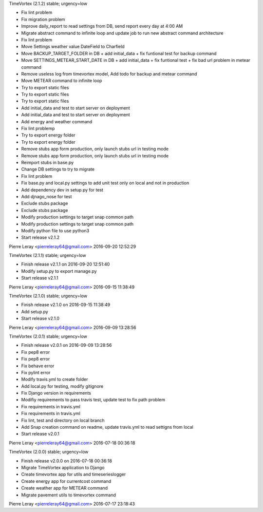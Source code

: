 TimeVortex (2.1.2) stable; urgency=low

* Fix lint problem
* Fix migration problem
* Improve daily_report to read settings from DB, send report every day at 4:00 AM
* Migrate abstract command to infinite loop and update job to run new abstract command architecture
* Fix lint problem
* Move Settings weather value DateField to Charfield
* Move BACKUP_TARGET_FOLDER in DB + add initial_data + fix funtional test for backup command
* Move SETTINGS_METEAR_START_DATE in DB + add initial_data + fix funtional test + fix bad url problem in metear command
* Remove useless log from timevortex model, Add todo for backup and metear command
* Move METEAR command to infinite loop
* Try to export static files
* Try to export static files
* Try to export static files
* Add initial_data and test to start server on deployment
* Add initial_data and test to start server on deployment
* Add energy and weather command
* Fix lint problemp
* Try to export energy folder
* Try to export energy folder
* Remove stubs app form production, only launch stubs url in testing mode
* Remove stubs app form production, only launch stubs url in testing mode
* Reimport stubs in base.py
* Change DB settings to try to migrate
* Fix lint problem
* Fix base.py and local.py settings to add unit test only on local and not in production
* Add dependency dev in setup.py for test
* Add djnago_nose for test
* Exclude stubs package
* Exclude stubs package
* Modify production settings to target snap common path
* Modify production settings to target snap common path
* Modify python file to use python3
* Start release v2.1.2

Pierre Leray <pierreleray64@gmail.com>  2016-09-20 12:52:29

TimeVortex (2.1.1) stable; urgency=low

* Finish release v2.1.1 on 2016-09-20 12:51:40
* Modify setup.py to export manage.py
* Start release v2.1.1

Pierre Leray <pierreleray64@gmail.com>  2016-09-15 11:38:49

TimeVortex (2.1.0) stable; urgency=low

* Finish release v2.1.0 on 2016-09-15 11:38:49
* Add setup.py
* Start release v2.1.0

Pierre Leray <pierreleray64@gmail.com>  2016-09-09 13:28:56

TimeVortex (2.0.1) stable; urgency=low

* Finish release v2.0.1 on 2016-09-09 13:28:56
* Fix pep8 error
* Fix pep8 error
* Fix behave error
* Fix pylint error
* Modify travis.yml to create folder
* Add local.py for testing, modify gitignore
* Fix Django version in requirements
* Modifiy requirements to pass travis test, update test to fix path problem
* Fix requirements in travis.yml
* Fix requirements in travis.yml
* Fix lint, test and directory on local branch
* Add Snap creation command on readme, update travis.yml to read settigns from local
* Start release v2.0.1

Pierre Leray <pierreleray64@gmail.com>  2016-07-18 00:36:18

TimeVortex (2.0.0) stable; urgency=low

* Finish release v2.0.0 on 2016-07-18 00:36:18
* Migrate TimeVortex application to Django
* Create timevortex app for utils and timeserieslogger
* Create energy app for currentcost command
* Create weather app for METEAR command
* Migrate pavement utils to timevortex command

Pierre Leray <pierreleray64@gmail.com>  2016-07-17 23:18:43


